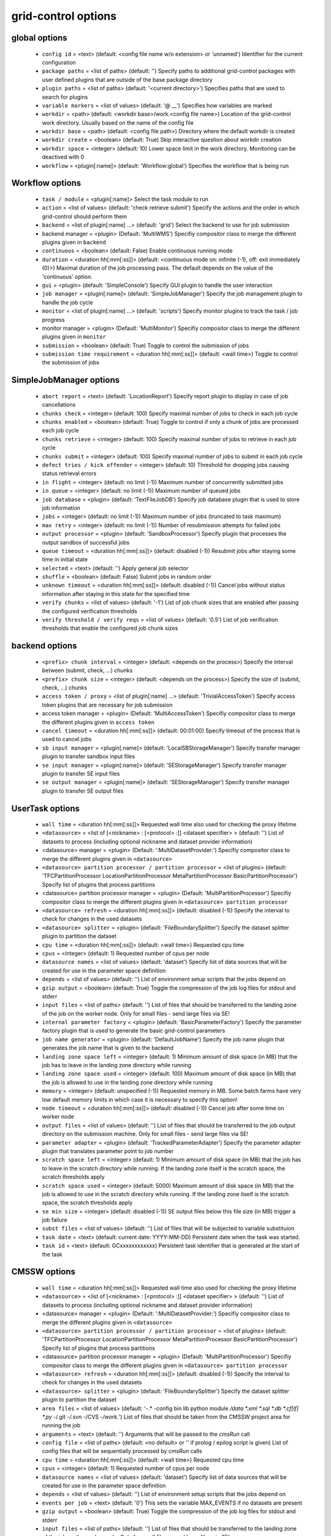 grid-control options
====================

global options
--------------

  * ``config id`` = <text> (default: <config file name w/o extension> or 'unnamed')
    Identifier for the current configuration
  * ``package paths`` = <list of paths> (default: '')
    Specify paths to additional grid-control packages with user defined plugins that are outside of the base package directory
  * ``plugin paths`` = <list of paths> (default: '<current directory>')
    Specifies paths that are used to search for plugins
  * ``variable markers`` = <list of values> (default: '@ __')
    Specifies how variables are marked
  * ``workdir`` = <path> (default: <workdir base>/work.<config file name>)
    Location of the grid-control work directory. Usually based on the name of the config file
  * ``workdir base`` = <path> (default: <config file path>)
    Directory where the default workdir is created
  * ``workdir create`` = <boolean> (default: True)
    Skip interactive question about workdir creation
  * ``workdir space`` = <integer> (default: 10)
    Lower space limit in the work directory. Monitoring can be deactived with 0
  * ``workflow`` = <plugin[:name]> (default: 'Workflow:global')
    Specifies the workflow that is being run

Workflow options
----------------

  * ``task / module`` = <plugin[:name]>
    Select the task module to run
  * ``action`` = <list of values> (default: 'check retrieve submit')
    Specify the actions and the order in which grid-control should perform them
  * ``backend`` = <list of plugin[:name] ...> (default: 'grid')
    Select the backend to use for job submission
  * backend manager = <plugin> (Default: 'MultiWMS')
    Specifiy compositor class to merge the different plugins given in ``backend``
  * ``continuous`` = <boolean> (default: False)
    Enable continuous running mode
  * ``duration`` = <duration hh[:mm[:ss]]> (default: <continuous mode on: infinite (-1), off: exit immediately (0)>)
    Maximal duration of the job processing pass. The default depends on the value of the 'continuous' option.
  * ``gui`` = <plugin> (default: 'SimpleConsole')
    Specify GUI plugin to handle the user interaction
  * ``job manager`` = <plugin[:name]> (default: 'SimpleJobManager')
    Specify the job management plugin to handle the job cycle
  * ``monitor`` = <list of plugin[:name] ...> (default: 'scripts')
    Specify monitor plugins to track the task / job progress
  * monitor manager = <plugin> (Default: 'MultiMonitor')
    Specifiy compositor class to merge the different plugins given in ``monitor``
  * ``submission`` = <boolean> (default: True)
    Toggle to control the submission of jobs
  * ``submission time requirement`` = <duration hh[:mm[:ss]]> (default: <wall time>)
    Toggle to control the submission of jobs

SimpleJobManager options
------------------------

  * ``abort report`` = <text> (default: 'LocationReport')
    Specify report plugin to display in case of job cancellations
  * ``chunks check`` = <integer> (default: 100)
    Specify maximal number of jobs to check in each job cycle
  * ``chunks enabled`` = <boolean> (default: True)
    Toggle to control if only a chunk of jobs are processed each job cycle
  * ``chunks retrieve`` = <integer> (default: 100)
    Specify maximal number of jobs to retrieve in each job cycle
  * ``chunks submit`` = <integer> (default: 100)
    Specify maximal number of jobs to submit in each job cycle
  * ``defect tries / kick offender`` = <integer> (default: 10)
    Threshold for dropping jobs causing status retrieval errors
  * ``in flight`` = <integer> (default: no limit (-1))
    Maximum number of concurrently submitted jobs
  * ``in queue`` = <integer> (default: no limit (-1))
    Maximum number of queued jobs
  * ``job database`` = <plugin> (default: 'TextFileJobDB')
    Specify job database plugin that is used to store job information
  * ``jobs`` = <integer> (default: no limit (-1))
    Maximum number of jobs (truncated to task maximum)
  * ``max retry`` = <integer> (default: no limit (-1))
    Number of resubmission attempts for failed jobs
  * ``output processor`` = <plugin> (default: 'SandboxProcessor')
    Specify plugin that processes the output sandbox of successful jobs
  * ``queue timeout`` = <duration hh[:mm[:ss]]> (default: disabled (-1))
    Resubmit jobs after staying some time in initial state
  * ``selected`` = <text> (default: '')
    Apply general job selector
  * ``shuffle`` = <boolean> (default: False)
    Submit jobs in random order
  * ``unknown timeout`` = <duration hh[:mm[:ss]]> (default: disabled (-1))
    Cancel jobs without status information after staying in this state for the specified time
  * ``verify chunks`` = <list of values> (default: '-1')
    List of job chunk sizes that are enabled after passing the configured verification thresholds
  * ``verify threshold / verify reqs`` = <list of values> (default: '0.5')
    List of job verification thresholds that enable the configured job chunk sizes

backend options
---------------

  * ``<prefix> chunk interval`` = <integer> (default: <depends on the process>)
    Specify the interval between (submit, check, ...) chunks
  * ``<prefix> chunk size`` = <integer> (default: <depends on the process>)
    Specify the size of (submit, check, ...) chunks
  * ``access token / proxy`` = <list of plugin[:name] ...> (default: 'TrivialAccessToken')
    Specify access token plugins that are necessary for job submission
  * access token manager = <plugin> (Default: 'MultiAccessToken')
    Specifiy compositor class to merge the different plugins given in ``access token``
  * ``cancel timeout`` = <duration hh[:mm[:ss]]> (default: 00:01:00)
    Specify timeout of the process that is used to cancel jobs
  * ``sb input manager`` = <plugin[:name]> (default: 'LocalSBStorageManager')
    Specify transfer manager plugin to transfer sandbox input files
  * ``se input manager`` = <plugin[:name]> (default: 'SEStorageManager')
    Specify transfer manager plugin to transfer SE input files
  * ``se output manager`` = <plugin[:name]> (default: 'SEStorageManager')
    Specify transfer manager plugin to transfer SE output files

UserTask options
----------------

  * ``wall time`` = <duration hh[:mm[:ss]]>
    Requested wall time also used for checking the proxy lifetime
  * ``<datasource>`` = <list of [<nickname> : [<protocol> :]] <dataset specifier> > (default: '')
    List of datasets to process (including optional nickname and dataset provider information)
  * <datasource> manager = <plugin> (Default: ':MultiDatasetProvider:')
    Specifiy compositor class to merge the different plugins given in ``<datasource>``
  * ``<datasource> partition processor / partition processor`` = <list of plugins> (default: 'TFCPartitionProcessor LocationPartitionProcessor MetaPartitionProcessor BasicPartitionProcessor')
    Specify list of plugins that process partitions
  * <datasource> partition processor manager = <plugin> (Default: 'MultiPartitionProcessor')
    Specifiy compositor class to merge the different plugins given in ``<datasource> partition processor``
  * ``<datasource> refresh`` = <duration hh[:mm[:ss]]> (default: disabled (-1))
    Specify the interval to check for changes in the used datasets
  * ``<datasource> splitter`` = <plugin> (default: 'FileBoundarySplitter')
    Specify the dataset splitter plugin to partition the dataset
  * ``cpu time`` = <duration hh[:mm[:ss]]> (default: <wall time>)
    Requested cpu time
  * ``cpus`` = <integer> (default: 1)
    Requested number of cpus per node
  * ``datasource names`` = <list of values> (default: 'dataset')
    Specify list of data sources that will be created for use in the parameter space definition
  * ``depends`` = <list of values> (default: '')
    List of environment setup scripts that the jobs depend on
  * ``gzip output`` = <boolean> (default: True)
    Toggle the compression of the job log files for stdout and stderr
  * ``input files`` = <list of paths> (default: '')
    List of files that should be transferred to the landing zone of the job on the worker node. Only for small files - send large files via SE!
  * ``internal parameter factory`` = <plugin> (default: 'BasicParameterFactory')
    Specify the parameter factory plugin that is used to generate the basic grid-control parameters
  * ``job name generator`` = <plugin> (default: 'DefaultJobName')
    Specify the job name plugin that generates the job name that is given to the backend
  * ``landing zone space left`` = <integer> (default: 1)
    Minimum amount of disk space (in MB) that the job has to leave in the landing zone directory while running
  * ``landing zone space used`` = <integer> (default: 100)
    Maximum amount of disk space (in MB) that the job is allowed to use in the landing zone directory while running
  * ``memory`` = <integer> (default: unspecified (-1))
    Requested memory in MB. Some batch farms have very low default memory limits in which case it is necessary to specify this option!
  * ``node timeout`` = <duration hh[:mm[:ss]]> (default: disabled (-1))
    Cancel job after some time on worker node
  * ``output files`` = <list of values> (default: '')
    List of files that should be transferred to the job output directory on the submission machine. Only for small files - send large files via SE!
  * ``parameter adapter`` = <plugin> (default: 'TrackedParameterAdapter')
    Specify the parameter adapter plugin that translates parameter point to job number
  * ``scratch space left`` = <integer> (default: 1)
    Minimum amount of disk space (in MB) that the job has to leave in the scratch directory while running. If the landing zone itself is the scratch space, the scratch thresholds apply
  * ``scratch space used`` = <integer> (default: 5000)
    Maximum amount of disk space (in MB) that the job is allowed to use in the scratch directory while running. If the landing zone itself is the scratch space, the scratch thresholds apply
  * ``se min size`` = <integer> (default: disabled (-1))
    SE output files below this file size (in MB) trigger a job failure
  * ``subst files`` = <list of values> (default: '')
    List of files that will be subjected to variable substituion
  * ``task date`` = <text> (default: current date: YYYY-MM-DD)
    Persistent date when the task was started.
  * ``task id`` = <text> (default: GCxxxxxxxxxxxx)
    Persistent task identifier that is generated at the start of the task

CMSSW options
-------------

  * ``wall time`` = <duration hh[:mm[:ss]]>
    Requested wall time also used for checking the proxy lifetime
  * ``<datasource>`` = <list of [<nickname> : [<protocol> :]] <dataset specifier> > (default: '')
    List of datasets to process (including optional nickname and dataset provider information)
  * <datasource> manager = <plugin> (Default: ':MultiDatasetProvider:')
    Specifiy compositor class to merge the different plugins given in ``<datasource>``
  * ``<datasource> partition processor / partition processor`` = <list of plugins> (default: 'TFCPartitionProcessor LocationPartitionProcessor MetaPartitionProcessor BasicPartitionProcessor')
    Specify list of plugins that process partitions
  * <datasource> partition processor manager = <plugin> (Default: 'MultiPartitionProcessor')
    Specifiy compositor class to merge the different plugins given in ``<datasource> partition processor``
  * ``<datasource> refresh`` = <duration hh[:mm[:ss]]> (default: disabled (-1))
    Specify the interval to check for changes in the used datasets
  * ``<datasource> splitter`` = <plugin> (default: 'FileBoundarySplitter')
    Specify the dataset splitter plugin to partition the dataset
  * ``area files`` = <list of values> (default: '-.* -config bin lib python module */data *.xml *.sql *.db *.cf[if] *.py -*/.git -*/.svn -*/CVS -*/work.*')
    List of files that should be taken from the CMSSW project area for running the job
  * ``arguments`` = <text> (default: '')
    Arguments that will be passed to the *cmsRun* call
  * ``config file`` = <list of paths> (default: <no default> or '' if prolog / epilog script is given)
    List of config files that will be sequentially processed by *cmsRun* calls
  * ``cpu time`` = <duration hh[:mm[:ss]]> (default: <wall time>)
    Requested cpu time
  * ``cpus`` = <integer> (default: 1)
    Requested number of cpus per node
  * ``datasource names`` = <list of values> (default: 'dataset')
    Specify list of data sources that will be created for use in the parameter space definition
  * ``depends`` = <list of values> (default: '')
    List of environment setup scripts that the jobs depend on
  * ``events per job`` = <text> (default: '0')
    This sets the variable MAX_EVENTS if no datasets are present
  * ``gzip output`` = <boolean> (default: True)
    Toggle the compression of the job log files for stdout and stderr
  * ``input files`` = <list of paths> (default: '')
    List of files that should be transferred to the landing zone of the job on the worker node. Only for small files - send large files via SE!
  * ``instrumentation`` = <boolean> (default: True)
    Toggle to control the instrumentation of CMSSW config files for running over data / initializing the RNG for MC production
  * ``instrumentation fragment`` = <path> (default: <grid-control cms package>/share/fragmentForCMSSW.py)
    Path to the instrumentation fragment that is appended to the CMSSW config file if instrumentation is enabled
  * ``internal parameter factory`` = <plugin> (default: 'BasicParameterFactory')
    Specify the parameter factory plugin that is used to generate the basic grid-control parameters
  * ``job name generator`` = <plugin> (default: 'DefaultJobName')
    Specify the job name plugin that generates the job name that is given to the backend
  * ``landing zone space left`` = <integer> (default: 1)
    Minimum amount of disk space (in MB) that the job has to leave in the landing zone directory while running
  * ``landing zone space used`` = <integer> (default: 100)
    Maximum amount of disk space (in MB) that the job is allowed to use in the landing zone directory while running
  * ``memory`` = <integer> (default: unspecified (-1))
    Requested memory in MB. Some batch farms have very low default memory limits in which case it is necessary to specify this option!
  * ``node timeout`` = <duration hh[:mm[:ss]]> (default: disabled (-1))
    Cancel job after some time on worker node
  * ``output files`` = <list of values> (default: '')
    List of files that should be transferred to the job output directory on the submission machine. Only for small files - send large files via SE!
  * ``parameter adapter`` = <plugin> (default: 'TrackedParameterAdapter')
    Specify the parameter adapter plugin that translates parameter point to job number
  * ``project area`` = <path> (default: <depends on ``scram arch`` and ``scram project``>)
    Specify location of the CMSSW project area that should be send with the job. Instead of the CMSSW project area, it is possible to specify ``scram arch`` and ``scram project`` to use a fresh CMSSW project.
  * ``scram arch`` = <text> (default: <depends on ``project area``>)
    Specify scram architecture that should be used by the job (eg. 'slc7_amd64_gcc777'). When using an existing CMSSW project area with ``project area``, this option uses the default value taken from the project area.
  * ``scram arch requirements`` = <boolean> (default: True)
    Toggle the inclusion of the scram architecture in the job requirements
  * ``scram project`` = <list of values> (default: '')
    Specify scram project that should be used by the job (eg. 'CMSSW CMSSW_9_9_9')
  * ``scram project requirements`` = <boolean> (default: False)
    Toggle the inclusion of the scram project name in the job requirements
  * ``scram project version requirements`` = <boolean> (default: False)
    Toggle the inclusion of the scram project version in the job requirements
  * ``scram version`` = <text> (default: 'scramv1')
    Specify scram version that should be used by the job.
  * ``scratch space left`` = <integer> (default: 1)
    Minimum amount of disk space (in MB) that the job has to leave in the scratch directory while running. If the landing zone itself is the scratch space, the scratch thresholds apply
  * ``scratch space used`` = <integer> (default: 5000)
    Maximum amount of disk space (in MB) that the job is allowed to use in the scratch directory while running. If the landing zone itself is the scratch space, the scratch thresholds apply
  * ``se min size`` = <integer> (default: disabled (-1))
    SE output files below this file size (in MB) trigger a job failure
  * ``se project area / se runtime`` = <boolean> (default: True)
    Toggle to specify how the CMSSW project area should be transferred to the worker node
  * ``subst files`` = <list of values> (default: '')
    List of files that will be subjected to variable substituion
  * ``task date`` = <text> (default: current date: YYYY-MM-DD)
    Persistent date when the task was started.
  * ``task id`` = <text> (default: GCxxxxxxxxxxxx)
    Persistent task identifier that is generated at the start of the task
  * ``vo software dir / cmssw dir`` = <text> (default: '')
    This option allows to override of the VO_CMS_SW_DIR environment variable

CMSSW_Advanced options
----------------------

  * ``wall time`` = <duration hh[:mm[:ss]]>
    Requested wall time also used for checking the proxy lifetime
  * ``<datasource>`` = <list of [<nickname> : [<protocol> :]] <dataset specifier> > (default: '')
    List of datasets to process (including optional nickname and dataset provider information)
  * <datasource> manager = <plugin> (Default: ':MultiDatasetProvider:')
    Specifiy compositor class to merge the different plugins given in ``<datasource>``
  * ``<datasource> partition processor / partition processor`` = <list of plugins> (default: 'TFCPartitionProcessor LocationPartitionProcessor MetaPartitionProcessor BasicPartitionProcessor')
    Specify list of plugins that process partitions
  * <datasource> partition processor manager = <plugin> (Default: 'MultiPartitionProcessor')
    Specifiy compositor class to merge the different plugins given in ``<datasource> partition processor``
  * ``<datasource> refresh`` = <duration hh[:mm[:ss]]> (default: disabled (-1))
    Specify the interval to check for changes in the used datasets
  * ``<datasource> splitter`` = <plugin> (default: 'FileBoundarySplitter')
    Specify the dataset splitter plugin to partition the dataset
  * ``area files`` = <list of values> (default: '-.* -config bin lib python module */data *.xml *.sql *.db *.cf[if] *.py -*/.git -*/.svn -*/CVS -*/work.*')
    List of files that should be taken from the CMSSW project area for running the job
  * ``arguments`` = <text> (default: '')
    Arguments that will be passed to the *cmsRun* call
  * ``config file`` = <list of paths> (default: <no default> or '' if prolog / epilog script is given)
    List of config files that will be sequentially processed by *cmsRun* calls
  * ``cpu time`` = <duration hh[:mm[:ss]]> (default: <wall time>)
    Requested cpu time
  * ``cpus`` = <integer> (default: 1)
    Requested number of cpus per node
  * ``datasource names`` = <list of values> (default: 'dataset')
    Specify list of data sources that will be created for use in the parameter space definition
  * ``depends`` = <list of values> (default: '')
    List of environment setup scripts that the jobs depend on
  * ``events per job`` = <text> (default: '0')
    This sets the variable MAX_EVENTS if no datasets are present
  * ``gzip output`` = <boolean> (default: True)
    Toggle the compression of the job log files for stdout and stderr
  * ``input files`` = <list of paths> (default: '')
    List of files that should be transferred to the landing zone of the job on the worker node. Only for small files - send large files via SE!
  * ``instrumentation`` = <boolean> (default: True)
    Toggle to control the instrumentation of CMSSW config files for running over data / initializing the RNG for MC production
  * ``instrumentation fragment`` = <path> (default: <grid-control cms package>/share/fragmentForCMSSW.py)
    Path to the instrumentation fragment that is appended to the CMSSW config file if instrumentation is enabled
  * ``internal parameter factory`` = <plugin> (default: 'BasicParameterFactory')
    Specify the parameter factory plugin that is used to generate the basic grid-control parameters
  * ``job name generator`` = <plugin> (default: 'DefaultJobName')
    Specify the job name plugin that generates the job name that is given to the backend
  * ``landing zone space left`` = <integer> (default: 1)
    Minimum amount of disk space (in MB) that the job has to leave in the landing zone directory while running
  * ``landing zone space used`` = <integer> (default: 100)
    Maximum amount of disk space (in MB) that the job is allowed to use in the landing zone directory while running
  * ``memory`` = <integer> (default: unspecified (-1))
    Requested memory in MB. Some batch farms have very low default memory limits in which case it is necessary to specify this option!
  * ``nickname config`` = <lookup specifier> (default: {})
    Allows to specify a dictionary with list of config files that will be sequentially processed by *cmsRun* calls. The dictionary key is the job dependent dataset nickname
  * ``nickname config matcher`` = <plugin> (Default: 'regex')
    Specifiy matcher plugin that is used to match the lookup expressions
  * ``nickname constants`` = <list of values> (default: '')
    Allows to specify a list of nickname dependent variables. The value of the variables is specified separately in the form of a dictionary. (This option is deprecated, since *all* variables support this functionality now!)
  * ``nickname lumi filter`` = <dictionary> (default: {})
    Allows to specify a dictionary with nickname dependent lumi filter expressions. (This option is deprecated, since the normal option ``lumi filter`` already supports this!)
  * ``node timeout`` = <duration hh[:mm[:ss]]> (default: disabled (-1))
    Cancel job after some time on worker node
  * ``output files`` = <list of values> (default: '')
    List of files that should be transferred to the job output directory on the submission machine. Only for small files - send large files via SE!
  * ``parameter adapter`` = <plugin> (default: 'TrackedParameterAdapter')
    Specify the parameter adapter plugin that translates parameter point to job number
  * ``project area`` = <path> (default: <depends on ``scram arch`` and ``scram project``>)
    Specify location of the CMSSW project area that should be send with the job. Instead of the CMSSW project area, it is possible to specify ``scram arch`` and ``scram project`` to use a fresh CMSSW project.
  * ``scram arch`` = <text> (default: <depends on ``project area``>)
    Specify scram architecture that should be used by the job (eg. 'slc7_amd64_gcc777'). When using an existing CMSSW project area with ``project area``, this option uses the default value taken from the project area.
  * ``scram arch requirements`` = <boolean> (default: True)
    Toggle the inclusion of the scram architecture in the job requirements
  * ``scram project`` = <list of values> (default: '')
    Specify scram project that should be used by the job (eg. 'CMSSW CMSSW_9_9_9')
  * ``scram project requirements`` = <boolean> (default: False)
    Toggle the inclusion of the scram project name in the job requirements
  * ``scram project version requirements`` = <boolean> (default: False)
    Toggle the inclusion of the scram project version in the job requirements
  * ``scram version`` = <text> (default: 'scramv1')
    Specify scram version that should be used by the job.
  * ``scratch space left`` = <integer> (default: 1)
    Minimum amount of disk space (in MB) that the job has to leave in the scratch directory while running. If the landing zone itself is the scratch space, the scratch thresholds apply
  * ``scratch space used`` = <integer> (default: 5000)
    Maximum amount of disk space (in MB) that the job is allowed to use in the scratch directory while running. If the landing zone itself is the scratch space, the scratch thresholds apply
  * ``se min size`` = <integer> (default: disabled (-1))
    SE output files below this file size (in MB) trigger a job failure
  * ``se project area / se runtime`` = <boolean> (default: True)
    Toggle to specify how the CMSSW project area should be transferred to the worker node
  * ``subst files`` = <list of values> (default: '')
    List of files that will be subjected to variable substituion
  * ``task date`` = <text> (default: current date: YYYY-MM-DD)
    Persistent date when the task was started.
  * ``task id`` = <text> (default: GCxxxxxxxxxxxx)
    Persistent task identifier that is generated at the start of the task
  * ``vo software dir / cmssw dir`` = <text> (default: '')
    This option allows to override of the VO_CMS_SW_DIR environment variable

dataset options
---------------

  * ``<datasource> default query interval`` = <duration hh[:mm[:ss]]> (default: 00:01:00)
    Specify the default limit for the dataset query interval
  * ``<datasource> nickname source / nickname source`` = <plugin> (default: 'SimpleNickNameProducer')
    Specify nickname plugin that determines the nickname for datasets
  * ``<datasource> processor`` = <list of plugins> (default: 'NickNameConsistencyProcessor EntriesConsistencyDataProcessor URLDataProcessor URLCountDataProcessor ' 'EntriesCountDataProcessor EmptyDataProcessor UniqueDataProcessor LocationDataProcessor')
    Specify list of plugins that process datasets before the partitioning
  * <datasource> processor manager = <plugin> (Default: 'MultiDataProcessor')
    Specifiy compositor class to merge the different plugins given in ``<datasource> processor``
  * ``<datasource> provider`` = <text> (default: 'ListProvider')
    Specify the name of the default dataset provider
  * ``resync jobs`` = <enum: append|preserve|fillgap|reorder> (default: append)
    Specify how resynced jobs should be handled
  * ``resync metadata`` = <list of values> (default: '')
    List of metadata keys that have configuration options to specify how metadata changes are handled by a dataset resync
  * ``resync mode <metadata key>`` = <enum: disable|complete|changed|ignore> (default: complete)
    Specify how changes in the given metadata key affect partitions during resync
  * ``resync mode added`` = <enum: disable|complete|changed|ignore> (default: complete)
    Sets the resync mode for new files
  * ``resync mode expand`` = <enum: disable|complete|changed|ignore> (default: changed)
    Sets the resync mode for expanded files
  * ``resync mode removed`` = <enum: disable|complete|changed|ignore> (default: complete)
    Sets the resync mode for removed files
  * ``resync mode shrink`` = <enum: disable|complete|changed|ignore> (default: changed)
    Sets the resync mode for shrunken files

TaskExecutableWrapper options
-----------------------------

  * ``[<prefix>] arguments`` = <text> (default: '')
    Specify arguments for the executable
  * ``[<prefix>] executable`` = <text> (default: <no default> or '')
    Path to the executable
  * ``[<prefix>] send executable`` = <boolean> (default: True)
    Toggle to control if the specified executable should be send together with the job

action options
--------------

  * ``delete`` = <job selector> (default: '')
    The unfinished jobs selected by this expression are cancelled.
  * ``reset`` = <job selector> (default: '')
    The jobs selected by this expression are reset to the INIT state

interactive options
-------------------

  * ``<option name>`` = <boolean>
    Toggle to switch interactive questions on and off
  * ``<datasource> partition resync / partition resync`` = <boolean> (default: False)
    Toggle interactivity of dataset resyncs
  * ``delete jobs`` = <boolean> (default: True)
    Toggle interactivity of job deletion requests
  * ``reset jobs`` = <boolean> (default: True)
    Toggle interactivity of job reset requests

logging options
---------------

  * ``<logger name> file`` = <text>
    Log file used by file logger
  * ``<logger name> <handler> code context / <logger name> code context`` = <integer> (default: 2)
    Number of code context lines in shown exception logs
  * ``<logger name> <handler> detail lower limit / <logger name> detail lower limit`` = <enum: LEVEL 0..50|NOTSET|DEBUG3...DEBUG|INFO3..INFO|DEFAULT|WARNING|ERROR|CRITICAL> (default: DEBUG)
    Logging messages below this log level will use the long form output
  * ``<logger name> <handler> detail upper limit / <logger name> detail upper limit`` = <enum: LEVEL 0..50|NOTSET|DEBUG3...DEBUG|INFO3..INFO|DEFAULT|WARNING|ERROR|CRITICAL> (default: ERROR)
    Logging messages above this log level will use the long form output
  * ``<logger name> <handler> file stack / <logger name> file stack`` = <integer> (default: 1)
    Level of detail for file stack information shown in exception logs
  * ``<logger name> <handler> tree / <logger name> tree`` = <integer> (default: 2)
    Level of detail for exception tree information shown in exception logs
  * ``<logger name> <handler> variables / <logger name> variables`` = <integer> (default: 200)
    Level of detail for variable information shown in exception logs
  * ``<logger name> debug file`` = <list of paths> (default: '"<gc dir>/debug.log" "/tmp/gc.debug.<uid>.<pid>" "~/gc.debug"')
    Logfile used by debug file logger. In case multiple paths are specified, the first usable path will be used.
  * ``<logger name> handler`` = <list of values> (default: '')
    List of log handlers
  * ``<logger name> level`` = <enum: LEVEL 0..50|NOTSET|DEBUG3...DEBUG|INFO3..INFO|DEFAULT|WARNING|ERROR|CRITICAL> (default: <depends on the logger>)
    Logging level of log handlers
  * ``<logger name> propagate`` = <boolean> (default: <depends on the logger>)
    Toggle log propagation
  * ``debug mode`` = <boolean> (default: False)
    Toggle debug mode (detailed exception output on stdout)
  * ``display logger`` = <boolean> (default: False)
    Toggle display of logging structure

parameters options
------------------

  * ``parameters`` = <text> (default: '')
    Specify the parameter expression that defines the parameter space. The syntax depends on the used parameter factory.

GUI options
-----------

  * ``report`` = <list of plugins> (default: 'BasicReport')
    Type of report to display during operations
  * report manager = <plugin> (Default: 'MultiReport')
    Specifiy compositor class to merge the different plugins given in ``report``
  * ``report options`` = <text> (default: '')
    Specify options for the report plugin

Matcher options
---------------

  * ``<prefix> case sensitive`` = <boolean>
    Toggle case sensitivity for the matcher

CheckJobsWithProcess options
----------------------------

  * ``check promiscuous`` = <boolean> (default: False)
    Toggle the indiscriminate logging of the job status tool output
  * ``check timeout`` = <duration hh[:mm[:ss]]> (default: 00:01:00)
    Specify timeout of the process that is used to check the job status

EmptyDataProcessor options
--------------------------

  * ``<datasource> remove empty blocks`` = <boolean> (default: True)
    Toggle removal of empty blocks (without files) from the dataset
  * ``<datasource> remove empty files`` = <boolean> (default: True)
    Toggle removal of empty files (without entries) from the dataset

EntriesCountDataProcessor options
---------------------------------

  * ``<datasource> limit entries / <datasource> limit events`` = <integer> (default: -1)
    Specify the number of events after which addition files in the dataset are discarded

LocationDataProcessor options
-----------------------------

  * ``<datasource> location filter`` = <filter option> (default: '')
    Specify dataset location filter. Dataset without locations have the filter whitelist applied
  * ``<datasource> location filter matcher`` = <plugin> (Default: 'blackwhite')
    Specifiy matcher plugin that is used to match filter expressions
  * ``<datasource> location filter plugin`` = <plugin> (Default: 'strict')
    Specifiy matcher plugin that is used to match filter expressions
  * ``<datasource> location filter order`` = <enum: source|matcher> (Default: source)
    Specifiy the order of the filtered list

LumiDataProcessor options
-------------------------

  * ``<datasource> lumi filter / lumi filter`` = <lookup specifier>
    Specify lumi filter for the dataset (as nickname dependent dictionary)
  * ``<datasource> lumi filter matcher`` = <plugin> (Default: start)
    Specifiy matcher plugin that is used to match the lookup expressions
  * ``<datasource> lumi filter strictness / lumi filter strictness`` = <enum: strict|weak> (default: strict)
    Specify if the lumi filter requires the run and lumi information (strict) or just the run information (weak)
  * ``<datasource> lumi keep / lumi keep`` = <enum: RunLumi|Run|none> (default: <Run/none depending on active/inactive lumi filter>)
    Specify which lumi metadata to retain

MultiDataProcessor options
--------------------------

  * ``<datasource> processor prune`` = <boolean> (default: True)
    Toggle the removal of unused dataset processors from the dataset processing pipeline

PartitionEstimator options
--------------------------

  * ``<datasource> target partitions / target partitions`` = <integer> (default: -1)
    Specify the number of partitions the splitter should aim for
  * ``<datasource> target partitions per nickname / target partitions per nickname`` = <integer> (default: -1)
    Specify the number of partitions per nickname the splitter should aim for

SortingDataProcessor options
----------------------------

  * ``<datasource> block sort`` = <boolean> (default: False)
    Toggle sorting of dataset blocks
  * ``<datasource> files sort`` = <boolean> (default: False)
    Toggle sorting of dataset files
  * ``<datasource> location sort`` = <boolean> (default: False)
    Toggle sorting of dataset locations
  * ``<datasource> sort`` = <boolean> (default: False)
    Toggle sorting of datasets

URLCountDataProcessor options
-----------------------------

  * ``<datasource> limit urls / <datasource> limit files`` = <integer> (default: -1)
    Specify the number of files after which addition files in the dataset are discarded

URLDataProcessor options
------------------------

  * ``<datasource> ignore urls / <datasource> ignore files`` = <filter option> (default: '')
    Specify list of url / data sources to remove from the dataset
  * ``<datasource> ignore urls matcher`` = <plugin> (Default: 'blackwhite')
    Specifiy matcher plugin that is used to match filter expressions
  * ``<datasource> ignore urls plugin`` = <plugin> (Default: 'weak')
    Specifiy matcher plugin that is used to match filter expressions
  * ``<datasource> ignore urls order`` = <enum: source|matcher> (Default: source)
    Specifiy the order of the filtered list

EntriesConsistencyDataProcessor options
---------------------------------------

  * ``<datasource> check entry consistency`` = <enum: warn|abort|ignore> (default: abort)
    Toggle check for consistency between the number of events given in the block and and the files

NickNameConsistencyProcessor options
------------------------------------

  * ``<datasource> check nickname collision`` = <enum: warn|abort|ignore> (default: abort)
    Toggle nickname collision checks between datasets
  * ``<datasource> check nickname consistency`` = <enum: warn|abort|ignore> (default: abort)
    Toggle check for consistency of nicknames between blocks in the same dataset

UniqueDataProcessor options
---------------------------

  * ``<datasource> check unique block`` = <enum: warn|abort|skip|ignore|record> (default: abort)
    Specify how to react to duplicated dataset and blockname combinations
  * ``<datasource> check unique url`` = <enum: warn|abort|skip|ignore|record> (default: abort)
    Specify how to react to duplicated urls in the dataset

InlineNickNameProducer options
------------------------------

  * ``<datasource> nickname expr / nickname expr`` = <text> (default: 'current_nickname')
    Specify a python expression (using the variables dataset, block and oldnick) to generate the dataset nickname for the block

SimpleNickNameProducer options
------------------------------

  * ``<datasource> nickname full name / nickname full name`` = <boolean> (default: True)
    Toggle if the nickname should be constructed from the complete dataset name or from the first part

CMSBaseProvider options
-----------------------

  * ``<datasource> lumi filter / lumi filter`` = <lookup specifier>
    Specify lumi filter for the dataset (as nickname dependent dictionary)
  * ``<datasource> lumi filter matcher`` = <plugin> (Default: start)
    Specifiy matcher plugin that is used to match the lookup expressions
  * ``<datasource> lumi metadata / lumi metadata`` = <boolean>
    Toggle the retrieval of lumi metadata
  * ``dbs instance`` = <text> (default: 'prod/global')
    Specify the default dbs instance (by url or instance identifier) to use for dataset queries
  * ``location format`` = <enum: hostname|siteDB|both> (default: hostname)
    Specify the format of the DBS location information
  * ``only complete sites`` = <boolean> (default: True)
    Toggle the inclusion of incomplete sites in the dataset location information
  * ``only valid`` = <boolean> (default: True)
    Toggle the inclusion of files marked as invalid dataset
  * ``phedex sites`` = <filter option> (default: '-* T1_*_Disk T2_* T3_*')
    Toggle the inclusion of files marked as invalid dataset
  * ``phedex sites matcher`` = <plugin> (Default: 'blackwhite')
    Specifiy matcher plugin that is used to match filter expressions
  * ``phedex sites plugin`` = <plugin> (Default: 'strict')
    Specifiy matcher plugin that is used to match filter expressions
  * ``phedex sites order`` = <enum: source|matcher> (Default: source)
    Specifiy the order of the filtered list

ConfigDataProvider options
--------------------------

  * ``<dataset URL>`` = <int> [<metadata in JSON format>]
    The option name corresponds to the URL of the dataset file. The value consists of the number of entry and some optional file metadata
  * ``events`` = <integer> (default: automatic (-1))
    Specify total number of events in the dataset
  * ``metadata`` = <text> (default: '[]')
    List of metadata keys in the dataset
  * ``metadata common`` = <text> (default: '[]')
    Specify metadata values in JSON format that are common to all files in the dataset
  * ``nickname`` = <text> (default: <determined by dataset expression>)
    Specify the dataset nickname
  * ``prefix`` = <text> (default: '')
    Specify the common prefix of URLs in the dataset
  * ``se list`` = <text> (default: '')
    Specify list of locations where the dataset is available

DASProvider options
-------------------

  * ``<datasource> lumi filter / lumi filter`` = <lookup specifier>
    Specify lumi filter for the dataset (as nickname dependent dictionary)
  * ``<datasource> lumi filter matcher`` = <plugin> (Default: start)
    Specifiy matcher plugin that is used to match the lookup expressions
  * ``<datasource> lumi metadata / lumi metadata`` = <boolean>
    Toggle the retrieval of lumi metadata
  * ``das instance`` = <text> (default: 'https://cmsweb.cern.ch/das/cache')
    Specify url to the DAS instance that is used to query the datasets
  * ``dbs instance`` = <text> (default: 'prod/global')
    Specify the default dbs instance (by url or instance identifier) to use for dataset queries
  * ``location format`` = <enum: hostname|siteDB|both> (default: hostname)
    Specify the format of the DBS location information
  * ``only complete sites`` = <boolean> (default: True)
    Toggle the inclusion of incomplete sites in the dataset location information
  * ``only valid`` = <boolean> (default: True)
    Toggle the inclusion of files marked as invalid dataset
  * ``phedex sites`` = <filter option> (default: '-* T1_*_Disk T2_* T3_*')
    Toggle the inclusion of files marked as invalid dataset
  * ``phedex sites matcher`` = <plugin> (Default: 'blackwhite')
    Specifiy matcher plugin that is used to match filter expressions
  * ``phedex sites plugin`` = <plugin> (Default: 'strict')
    Specifiy matcher plugin that is used to match filter expressions
  * ``phedex sites order`` = <enum: source|matcher> (Default: source)
    Specifiy the order of the filtered list

ScanProvider options
--------------------

  * ``<prefix> guard override`` = <list of values> (default: '')
    Override the list of guard keys that are preventing files from being in the same datasets or block
  * ``<prefix> hash keys`` = <list of values> (default: '')
    Specify list of keys that are used to determine the datasets or block assigment of files
  * ``<prefix> key select`` = <list of values> (default: '')
    Specify list of dataset or block hashes that are selected for this data source
  * ``<prefix> name pattern`` = <text> (default: '')
    Specify the name pattern for the dataset or block (using variables that are common to all files in the dataset or block)
  * ``scanner`` = <list of values> (default: <depends on other configuration options>)
    Specify list of info scanner plugins to retrieve dataset informations

DBSInfoProvider options
-----------------------

  * ``discovery`` = <boolean> (default: False)
    Toggle discovery only mode (without DBS consistency checks)
  * ``scanner`` = <list of values> (default: <depends on other configuration options>)
    Specify list of info scanner plugins to retrieve dataset informations

EventBoundarySplitter options
-----------------------------

  * ``events per job`` = <integer>
    Set granularity of dataset splitter

FLSplitStacker options
----------------------

  * ``splitter stack`` = <list of plugins> (default: 'BlockBoundarySplitter')
    Specify sequence of dataset splitters. All dataset splitters except for the last one have to be of type 'FileLevelSplitter', splitting only along file boundaries.

FileBoundarySplitter options
----------------------------

  * ``files per job`` = <integer>
    Set granularity of dataset splitter

HybridSplitter options
----------------------

  * ``events per job`` = <integer>
    Set guideline for the granularity of the dataset splitter

RunSplitter options
-------------------

  * ``run range`` = <integer> (default: 1)
    Specify number of sequential runs that are processed per job

UserMetadataSplitter options
----------------------------

  * ``split metadata`` = <list of values> (default: '')
    Specify the name of the metadata variable that is used to partition the dataset into equivalence classes.

AddFilePrefix options
---------------------

  * ``filename prefix`` = <text> (default: '')
    Specify prefix that is prepended to the dataset file names

DetermineEvents options
-----------------------

  * ``events command`` = <text> (default: '')
    Specify command that, given the file name as argument, returns with the number of events in the file
  * ``events default`` = <integer> (default: -1)
    Specify the default number of events in a dataset file
  * ``events key`` = <text> (default: '')
    Specify a variable from the available metadata that contains the number of events in a dataset file
  * ``events per key value`` = <float> (default: 1.0)
    Specify the conversion factor between the number of events in a dataset file and the metadata key

FilesFromDataProvider options
-----------------------------

  * ``source dataset path`` = <text>
    Specify path to dataset file that provides the input to the info scanner pipeline

FilesFromLS options
-------------------

  * ``source directory`` = <text> (default: '.')
    Specify source directory that is queried for dataset files
  * ``source recurse`` = <boolean> (default: False)
    Toggle recursion into directories. This is only possible for local source directories!

LFNFromPath options
-------------------

  * ``lfn marker`` = <text> (default: '/store/')
    Specifiy the string that marks the beginning of the LFN

MatchDelimeter options
----------------------

  * ``delimeter block key`` = <delimeter>:<start>:<end> (default: '')
    Specify the the delimeter and range to derive a block key
  * ``delimeter block modifier`` = <text> (default: '')
    Specify a python expression to modify the delimeter block key - using the variable 'value'
  * ``delimeter dataset key`` = <delimeter>:<start>:<end> (default: '')
    Specify the the delimeter and range to derive a dataset key
  * ``delimeter dataset modifier`` = <text> (default: '')
    Specify a python expression to modify the delimeter dataset key - using the variable 'value'
  * ``delimeter match`` = <delimeter>:<count> (default: '')
    Specify the the delimeter and number of delimeters that have to be in the dataset file

MatchOnFilename options
-----------------------

  * ``filename filter`` = <filter option> (default: '*.root')
    Specify filename filter to select files for the dataset
  * ``filename filter matcher`` = <plugin> (Default: 'shell')
    Specifiy matcher plugin that is used to match filter expressions

MetadataFromCMSSW options
-------------------------

  * ``include config infos`` = <boolean> (default: False)
    Toggle the inclusion of config information in the dataset metadata

MetadataFromTask options
------------------------

  * ``ignore task vars`` = <list of values> (default: <list of common task vars>)
    Specifiy the list of task variables that is not included in the dataset metadata

ObjectsFromCMSSW options
------------------------

  * ``include parent infos`` = <boolean> (default: False)
    Toggle the inclusion of parentage information in the dataset metadata
  * ``merge config infos`` = <boolean> (default: True)
    Toggle the merging of config file information according to config file hashes instead of config file names

OutputDirsFromConfig options
----------------------------

  * ``source config`` = <path>
    Specify source config file that contains the workflow whose output is queried for dataset files
  * ``job database`` = <plugin> (default: 'TextFileJobDB')
    Specify job database plugin that is used to store job information
  * ``source job selector`` = <text> (default: '')
    Specify job selector to apply to jobs in the task
  * ``workflow`` = <plugin[:name]> (default: 'Workflow:global')
    Specifies the workflow that is read from the config file

OutputDirsFromWork options
--------------------------

  * ``source directory`` = <path>
    Specify source directory that is queried for output directories of the task
  * ``source job selector`` = <text> (default: '')
    Specify job selector to apply to jobs in the task

ParentLookup options
--------------------

  * ``merge parents`` = <boolean> (default: False)
    Toggle the merging of dataset blocks with different parent paths
  * ``parent keys`` = <list of values> (default: '')
    Specify the dataset metadata keys that contain parentage information
  * ``parent match level`` = <integer> (default: 1)
    Specify the number of path components that is used to match parent files from the parent dataset and the used parent LFN. (0 == full match)
  * ``parent source`` = <text> (default: '')
    Specify the dataset specifier from which the parent information is taken

ConfigurableJobName options
---------------------------

  * ``job name`` = <text> (default: '@GC_TASK_ID@.@GC_JOB_ID@')
    Specify the job name template for the job name given to the backend

BlackWhiteMatcher options
-------------------------

  * ``<prefix> case sensitive`` = <boolean>
    Toggle case sensitivity for the matcher
  * ``<prefix> mode`` = <plugin> (default: 'start')
    Specify the matcher plugin that is used to match the subexpressions of the filter

GridAccessToken options
-----------------------

  * ``ignore needed time / ignore walltime`` = <boolean> (default: False)
    Toggle if the needed time influences the decision if the proxy allows job submission
  * ``ignore warnings`` = <boolean> (default: False)
    Toggle check for non-zero exit code from voms-proxy-info
  * ``min lifetime`` = <duration hh[:mm[:ss]]> (default: 00:05:00)
    Specify the minimal lifetime of the proxy that is required to enable job submission
  * ``proxy path`` = <text> (default: '')
    Specify the path to the proxy file that is used to check
  * ``query time / min query time`` = <duration hh[:mm[:ss]]> (default: 00:30:00)
    Specify the interval in which queries are performed
  * ``urgent query time / max query time`` = <duration hh[:mm[:ss]]> (default: 00:05:00)
    Specify the interval in which queries are performed when the time is running out

AFSAccessToken options
----------------------

  * ``access refresh`` = <duration hh[:mm[:ss]]> (default: 01:00:00)
    Specify the lifetime threshold at which the access token is renewed
  * ``ignore needed time / ignore walltime`` = <boolean> (default: False)
    Toggle if the needed time influences the decision if the proxy allows job submission
  * ``min lifetime`` = <duration hh[:mm[:ss]]> (default: 00:05:00)
    Specify the minimal lifetime of the proxy that is required to enable job submission
  * ``query time / min query time`` = <duration hh[:mm[:ss]]> (default: 00:30:00)
    Specify the interval in which queries are performed
  * ``tickets`` = <list of values> (default: <all tickets: ''>)
    Specify the subset of kerberos tickets to check the access token lifetime
  * ``urgent query time / max query time`` = <duration hh[:mm[:ss]]> (default: 00:05:00)
    Specify the interval in which queries are performed when the time is running out

CoverageBroker options
----------------------

  * ``<broker name>`` = <filter option> (default: '')
    Specify the subset of entries that is stored sequentially in the job requirements
  * ``<broker name> matcher`` = <plugin> (Default: 'blackwhite')
    Specifiy matcher plugin that is used to match filter expressions
  * ``<broker name> plugin`` = <plugin> (Default: 'try_strict')
    Specifiy matcher plugin that is used to match filter expressions
  * ``<broker name> order`` = <enum: source|matcher> (Default: matcher)
    Specifiy the order of the filtered list
  * ``<broker name> entries`` = <integer> (default: no limit (0))
    Specify the number of broker results to store in the job requirements
  * ``<broker name> randomize`` = <boolean> (default: False)
    Toggle the randomization of broker results

FilterBroker options
--------------------

  * ``<broker name>`` = <filter option> (default: '')
    Specify the filter expression to select entries given to the broker
  * ``<broker name> matcher`` = <plugin> (Default: 'blackwhite')
    Specifiy matcher plugin that is used to match filter expressions
  * ``<broker name> plugin`` = <plugin> (Default: 'try_strict')
    Specifiy matcher plugin that is used to match filter expressions
  * ``<broker name> order`` = <enum: source|matcher> (Default: matcher)
    Specifiy the order of the filtered list
  * ``<broker name> entries`` = <integer> (default: no limit (0))
    Specify the number of broker results to store in the job requirements
  * ``<broker name> randomize`` = <boolean> (default: False)
    Toggle the randomization of broker results

StorageBroker options
---------------------

  * ``<broker name> entries`` = <integer> (default: no limit (0))
    Specify the number of broker results to store in the job requirements
  * ``<broker name> randomize`` = <boolean> (default: False)
    Toggle the randomization of broker results
  * ``<broker name> storage access`` = <lookup specifier> (default: {})
    Specify the lookup dictionary that maps storage requirements into other kinds of requirements
  * ``<broker name> storage access matcher`` = <plugin> (Default: start)
    Specifiy matcher plugin that is used to match the lookup expressions

UserBroker options
------------------

  * ``<broker name>`` = <list of values> (default: '')
    Specify the list of user settings for the broker
  * ``<broker name> entries`` = <integer> (default: no limit (0))
    Specify the number of broker results to store in the job requirements
  * ``<broker name> randomize`` = <boolean> (default: False)
    Toggle the randomization of broker results

DashBoard options
-----------------

  * ``application`` = <text> (default: 'shellscript')
    Specify the name of the application that is reported to dashboard
  * ``dashboard timeout`` = <duration hh[:mm[:ss]]> (default: 00:00:05)
    Specify the timeout for dashboard interactions
  * ``task`` = <text> (default: <'analysis' but can be overridden by task>)
    Specify the task type reported to dashboard
  * ``task name`` = <text> (default: '@GC_TASK_ID@_@DATASETNICK@')
    Specify the task name reported to dashboard

JabberAlarm options
-------------------

  * ``source jid`` = <text>
    source account of the jabber messages
  * ``source password file`` = <path>
    path to password file of the source account
  * ``target jid`` = <text>
    target account of the jabber messages

ScriptMonitoring options
------------------------

  * ``on finish`` = <command or path> (default: '')
    Specify script that is executed when grid-control is exited
  * ``on finish type`` = <enum: executable|command> (Default: executable)
    Specifiy the type of command
  * ``on output`` = <command or path> (default: '')
    Specify script that is executed when the job output is retrieved
  * ``on output type`` = <enum: executable|command> (Default: executable)
    Specifiy the type of command
  * ``on status`` = <command or path> (default: '')
    Specify script that is executed when the job status changes
  * ``on status type`` = <enum: executable|command> (Default: executable)
    Specifiy the type of command
  * ``on submit`` = <command or path> (default: '')
    Specify script that is executed when a job is submitted
  * ``on submit type`` = <enum: executable|command> (Default: executable)
    Specifiy the type of command
  * ``script timeout`` = <duration hh[:mm[:ss]]> (default: 00:00:05)
    Specify the maximal script runtime after which the script is aborted
  * ``silent`` = <boolean> (default: True)
    Do not show output of event scripts

LocalSBStorageManager options
-----------------------------

  * ``<storage type> path`` = <path> (default: <workdir>/sandbox)
    Specify the default transport URL that is used to transfer files over this type of storage channel

SEStorageManager options
------------------------

  * ``<storage channel> path / <storage type> path`` = <list of values>
    Specify the default transport URL(s) that are used to transfer files over this type of storage channel
  * ``<storage channel> files`` = <list of values> (default: '')
    Specify the files that are transferred over this storage channel
  * ``<storage channel> force`` = <boolean> (default: True)
    Specify the files that are transferred over this storage channel
  * ``<storage channel> pattern`` = <text> (default: '@X@')
    Specify the pattern that is used to translate local to remote file names
  * ``<storage channel> timeout`` = <duration hh[:mm[:ss]]> (default: 02:00:00)
    Specify the transfer timeout for files over this storage channel

ROOTTask options
----------------

  * ``executable`` = <text>
    Path to the executable
  * ``wall time`` = <duration hh[:mm[:ss]]>
    Requested wall time also used for checking the proxy lifetime
  * ``<datasource>`` = <list of [<nickname> : [<protocol> :]] <dataset specifier> > (default: '')
    List of datasets to process (including optional nickname and dataset provider information)
  * <datasource> manager = <plugin> (Default: ':MultiDatasetProvider:')
    Specifiy compositor class to merge the different plugins given in ``<datasource>``
  * ``<datasource> partition processor / partition processor`` = <list of plugins> (default: 'TFCPartitionProcessor LocationPartitionProcessor MetaPartitionProcessor BasicPartitionProcessor')
    Specify list of plugins that process partitions
  * <datasource> partition processor manager = <plugin> (Default: 'MultiPartitionProcessor')
    Specifiy compositor class to merge the different plugins given in ``<datasource> partition processor``
  * ``<datasource> refresh`` = <duration hh[:mm[:ss]]> (default: disabled (-1))
    Specify the interval to check for changes in the used datasets
  * ``<datasource> splitter`` = <plugin> (default: 'FileBoundarySplitter')
    Specify the dataset splitter plugin to partition the dataset
  * ``cpu time`` = <duration hh[:mm[:ss]]> (default: <wall time>)
    Requested cpu time
  * ``cpus`` = <integer> (default: 1)
    Requested number of cpus per node
  * ``datasource names`` = <list of values> (default: 'dataset')
    Specify list of data sources that will be created for use in the parameter space definition
  * ``depends`` = <list of values> (default: '')
    List of environment setup scripts that the jobs depend on
  * ``gzip output`` = <boolean> (default: True)
    Toggle the compression of the job log files for stdout and stderr
  * ``input files`` = <list of paths> (default: '')
    List of files that should be transferred to the landing zone of the job on the worker node. Only for small files - send large files via SE!
  * ``internal parameter factory`` = <plugin> (default: 'BasicParameterFactory')
    Specify the parameter factory plugin that is used to generate the basic grid-control parameters
  * ``job name generator`` = <plugin> (default: 'DefaultJobName')
    Specify the job name plugin that generates the job name that is given to the backend
  * ``landing zone space left`` = <integer> (default: 1)
    Minimum amount of disk space (in MB) that the job has to leave in the landing zone directory while running
  * ``landing zone space used`` = <integer> (default: 100)
    Maximum amount of disk space (in MB) that the job is allowed to use in the landing zone directory while running
  * ``memory`` = <integer> (default: unspecified (-1))
    Requested memory in MB. Some batch farms have very low default memory limits in which case it is necessary to specify this option!
  * ``node timeout`` = <duration hh[:mm[:ss]]> (default: disabled (-1))
    Cancel job after some time on worker node
  * ``output files`` = <list of values> (default: '')
    List of files that should be transferred to the job output directory on the submission machine. Only for small files - send large files via SE!
  * ``parameter adapter`` = <plugin> (default: 'TrackedParameterAdapter')
    Specify the parameter adapter plugin that translates parameter point to job number
  * ``root path`` = <text> (default: ${ROOTSYS})
    Path to the ROOT installation
  * ``scratch space left`` = <integer> (default: 1)
    Minimum amount of disk space (in MB) that the job has to leave in the scratch directory while running. If the landing zone itself is the scratch space, the scratch thresholds apply
  * ``scratch space used`` = <integer> (default: 5000)
    Maximum amount of disk space (in MB) that the job is allowed to use in the scratch directory while running. If the landing zone itself is the scratch space, the scratch thresholds apply
  * ``se min size`` = <integer> (default: disabled (-1))
    SE output files below this file size (in MB) trigger a job failure
  * ``subst files`` = <list of values> (default: '')
    List of files that will be subjected to variable substituion
  * ``task date`` = <text> (default: current date: YYYY-MM-DD)
    Persistent date when the task was started.
  * ``task id`` = <text> (default: GCxxxxxxxxxxxx)
    Persistent task identifier that is generated at the start of the task

InactiveWMS options
-------------------

  * ``access token / proxy`` = <list of plugin[:name] ...> (default: 'TrivialAccessToken')
    Specify access token plugins that are necessary for job submission
  * access token manager = <plugin> (Default: 'MultiAccessToken')
    Specifiy compositor class to merge the different plugins given in ``access token``
  * ``job parser`` = <plugin> (default: 'JobInfoProcessor')
    Specify plugin that checks the output sandbox of the job and returns with the job status
  * ``wait idle`` = <integer> (default: 60)
    Wait for the specified duration if the job cycle was idle
  * ``wait work`` = <integer> (default: 10)
    Wait for the specified duration during the work steps of the job cycle

Local options
-------------

  * ``job parser`` = <plugin> (default: 'JobInfoProcessor')
    Specify plugin that checks the output sandbox of the job and returns with the job status
  * ``sandbox path`` = <path> (default: <workdir>/sandbox)
    Specify the sandbox path
  * ``wait idle`` = <integer> (default: 60)
    Wait for the specified duration if the job cycle was idle
  * ``wait work`` = <integer> (default: 10)
    Wait for the specified duration during the work steps of the job cycle
  * ``wms`` = <text> (default: '')
    Override automatic discovery of local backend

MultiWMS options
----------------

  * ``job parser`` = <plugin> (default: 'JobInfoProcessor')
    Specify plugin that checks the output sandbox of the job and returns with the job status
  * ``wait idle`` = <integer> (default: 60)
    Wait for the specified duration if the job cycle was idle
  * ``wait work`` = <integer> (default: 10)
    Wait for the specified duration during the work steps of the job cycle
  * ``wms broker`` = <plugin[:name]> (default: 'RandomBroker')
    Specify broker plugin to select the WMS for job submission

Condor options
--------------

  * ``classaddata`` = <list of values> (default: '')
    List of classAds to manually add to the job submission file
  * ``debuglog`` = <text> (default: '')
    Path to a debug log file
  * ``jdldata`` = <list of values> (default: '')
    List of jdl lines to manually add to the job submission file
  * ``job parser`` = <plugin> (default: 'JobInfoProcessor')
    Specify plugin that checks the output sandbox of the job and returns with the job status
  * ``notifyemail`` = <text> (default: '')
    Specify the email address for job notifications
  * ``poolargs query`` = <dictionary> (default: {})
    Specify keys for condor pool ClassAds
  * ``poolargs req`` = <dictionary> (default: {})
    Specify keys for condor pool ClassAds
  * ``poolhostlist`` = <list of values> (default: '')
    Specify list of pool hosts
  * ``remote dest`` = <text> (default: '@')
    Specify remote destination
  * ``remote type`` = <enum: LOCAL|SPOOL|SSH|GSISSH> (default: LOCAL)
    Specify the type of remote destination
  * ``remote user`` = <text> (default: '')
    Specify user at remote destination
  * ``remote workdir`` = <text> (default: '')
    Specify work directory at the remote destination
  * ``sandbox path`` = <path> (default: <workdir>/sandbox)
    Specify the sandbox path
  * ``site broker`` = <plugin[:name]> (default: 'UserBroker')
    Specify broker plugin to select the site for job submission
  * ``task id`` = <text> (default: <md5 hash>)
    Persistent condor task identifier that is generated at the start of the task
  * ``universe`` = <text> (default: 'vanilla')
    Specify the name of the Condor universe
  * ``wait idle`` = <integer> (default: 60)
    Wait for the specified duration if the job cycle was idle
  * ``wait work`` = <integer> (default: 10)
    Wait for the specified duration during the work steps of the job cycle

GridWMS options
---------------

  * ``ce`` = <text> (default: '')
    Specify CE for job submission
  * ``config`` = <path> (default: '')
    Specify the config file with grid settings
  * ``job parser`` = <plugin> (default: 'JobInfoProcessor')
    Specify plugin that checks the output sandbox of the job and returns with the job status
  * ``site broker`` = <plugin[:name]> (default: 'UserBroker')
    Specify broker plugin to select the site for job submission
  * ``vo`` = <text> (default: <group from the access token>)
    Specify the VO used for job submission
  * ``wait idle`` = <integer> (default: 60)
    Wait for the specified duration if the job cycle was idle
  * ``wait work`` = <integer> (default: 10)
    Wait for the specified duration during the work steps of the job cycle
  * ``warn sb size`` = <integer> (default: 5)
    Warning threshold for large sandboxes (in MB)

HTCondor options
----------------

  * ``append info`` = <list of values> (default: '')
    List of classAds to manually add to the job submission file
  * ``append opts`` = <list of values> (default: '')
    List of jdl lines to manually add to the job submission file
  * ``job parser`` = <plugin> (default: 'JobInfoProcessor')
    Specify plugin that checks the output sandbox of the job and returns with the job status
  * ``poolconfig`` = <list of values> (default: '')
    Specify the list of pool config files
  * ``sandbox path`` = <path> (default: <workdir>/sandbox.<wms name>)
    Specify the sandbox path
  * ``schedduri`` = <text> (default: '')
    Specify URI of the schedd
  * ``universe`` = <text> (default: 'vanilla')
    Specify the name of the Condor universe
  * ``wait idle`` = <integer> (default: 60)
    Wait for the specified duration if the job cycle was idle
  * ``wait work`` = <integer> (default: 10)
    Wait for the specified duration during the work steps of the job cycle

CreamWMS options
----------------

  * ``ce`` = <text> (default: '')
    Specify CE for job submission
  * ``config`` = <path> (default: '')
    Specify the config file with grid settings
  * ``job chunk size`` = <integer> (default: 10)
    Specify size of job submission chunks
  * ``job parser`` = <plugin> (default: 'JobInfoProcessor')
    Specify plugin that checks the output sandbox of the job and returns with the job status
  * ``site broker`` = <plugin[:name]> (default: 'UserBroker')
    Specify broker plugin to select the site for job submission
  * ``vo`` = <text> (default: <group from the access token>)
    Specify the VO used for job submission
  * ``wait idle`` = <integer> (default: 60)
    Wait for the specified duration if the job cycle was idle
  * ``wait work`` = <integer> (default: 10)
    Wait for the specified duration during the work steps of the job cycle
  * ``warn sb size`` = <integer> (default: 5)
    Warning threshold for large sandboxes (in MB)

GliteWMS options
----------------

  * ``ce`` = <text> (default: '')
    Specify CE for job submission
  * ``config`` = <path> (default: '')
    Specify the config file with grid settings
  * ``discover sites`` = <boolean> (default: False)
    Toggle the automatic discovery of matching CEs
  * ``discover wms`` = <boolean> (default: True)
    Toggle the automatic discovery of WMS endpoints
  * ``force delegate`` = <boolean> (default: False)
    Toggle the enforcement of proxy delegation to the WMS
  * ``job parser`` = <plugin> (default: 'JobInfoProcessor')
    Specify plugin that checks the output sandbox of the job and returns with the job status
  * ``site broker`` = <plugin[:name]> (default: 'UserBroker')
    Specify broker plugin to select the site for job submission
  * ``try delegate`` = <boolean> (default: True)
    Toggle the attempt to do proxy delegation to the WMS
  * ``vo`` = <text> (default: <group from the access token>)
    Specify the VO used for job submission
  * ``wait idle`` = <integer> (default: 60)
    Wait for the specified duration if the job cycle was idle
  * ``wait work`` = <integer> (default: 10)
    Wait for the specified duration during the work steps of the job cycle
  * ``warn sb size`` = <integer> (default: 5)
    Warning threshold for large sandboxes (in MB)
  * ``wms discover full`` = <boolean> (default: True)
    Toggle between full and lazy WMS endpoint discovery

GridEngine options
------------------

  * ``account`` = <text> (default: '')
    Specify fairshare account
  * ``delay output`` = <boolean> (default: False)
    Toggle between direct output of stdout/stderr to the sandbox or indirect output to local tmp during job execution
  * ``job parser`` = <plugin> (default: 'JobInfoProcessor')
    Specify plugin that checks the output sandbox of the job and returns with the job status
  * ``memory`` = <integer> (default: unspecified (-1))
    Requested memory in MB by the batch system
  * ``project name`` = <text> (default: '')
    Specify project name for batch fairshare
  * ``queue broker`` = <plugin[:name]> (default: 'UserBroker')
    Specify broker plugin to select the queue for job submission
  * ``scratch path`` = <list of values> (default: 'TMPDIR /tmp')
    Specify the list of scratch environment variables and paths to search for the scratch directory
  * ``shell`` = <text> (default: '')
    Specify the shell to use for job execution
  * ``site broker`` = <plugin[:name]> (default: 'UserBroker')
    Specify broker plugin to select the site for job submission
  * ``software requirement map`` = <lookup specifier> (default: {})
    Specify a dictionary to map job requirements into submission options
  * ``software requirement map matcher`` = <plugin> (Default: start)
    Specifiy matcher plugin that is used to match the lookup expressions
  * ``submit options`` = <text> (default: '')
    Specify additional job submission options
  * ``user`` = <text> (default: ${LOGNAME})
    Specify batch system user name
  * ``wait idle`` = <integer> (default: 60)
    Wait for the specified duration if the job cycle was idle
  * ``wait work`` = <integer> (default: 10)
    Wait for the specified duration during the work steps of the job cycle

PBS options
-----------

  * ``account`` = <text> (default: '')
    Specify fairshare account
  * ``delay output`` = <boolean> (default: False)
    Toggle between direct output of stdout/stderr to the sandbox or indirect output to local tmp during job execution
  * ``job parser`` = <plugin> (default: 'JobInfoProcessor')
    Specify plugin that checks the output sandbox of the job and returns with the job status
  * ``memory`` = <integer> (default: unspecified (-1))
    Requested memory in MB by the batch system
  * ``queue broker`` = <plugin[:name]> (default: 'UserBroker')
    Specify broker plugin to select the queue for job submission
  * ``scratch path`` = <list of values> (default: 'TMPDIR /tmp')
    Specify the list of scratch environment variables and paths to search for the scratch directory
  * ``server`` = <text> (default: '')
    Specify the PBS batch server
  * ``shell`` = <text> (default: '')
    Specify the shell to use for job execution
  * ``site broker`` = <plugin[:name]> (default: 'UserBroker')
    Specify broker plugin to select the site for job submission
  * ``software requirement map`` = <lookup specifier> (default: {})
    Specify a dictionary to map job requirements into submission options
  * ``software requirement map matcher`` = <plugin> (Default: start)
    Specifiy matcher plugin that is used to match the lookup expressions
  * ``submit options`` = <text> (default: '')
    Specify additional job submission options
  * ``wait idle`` = <integer> (default: 60)
    Wait for the specified duration if the job cycle was idle
  * ``wait work`` = <integer> (default: 10)
    Wait for the specified duration during the work steps of the job cycle

BasicParameterFactory options
-----------------------------

  * ``constants`` = <list of values> (default: '')
    Specify the list of constant names that is queried for values
  * ``nseeds`` = <integer> (default: 10)
    Number of random seeds to generate
  * ``parameter factory`` = <plugin> (default: 'SimpleParameterFactory')
    Specify the parameter factory plugin that is used to generate the parameter space of the task
  * ``random variables`` = <list of values> (default: 'JOB_RANDOM')
    Specify list of variable names that will contain random values on the worker node
  * ``repeat`` = <integer> (default: -1)
    Specify the number of jobs that each parameter space point spawns
  * ``seeds`` = <list of values> (default: Generate <nseeds> random seeds)
    Random seeds used in the job via @SEED_j@
	@SEED_0@ = 32, 33, 34, ... for first, second, third job
	@SEED_1@ = 51, 52, 53, ... for first, second, third job
  * ``translate requirements`` = <boolean> (default: True)
    Toggle the translation of the parameters WALLTIME, CPUTIME and MEMORY into job requirements

BasicPartitionProcessor options
-------------------------------

  * ``<datasource> partition variable file names / partition variable file names`` = <text> (default: 'FILE_NAMES')
    Specify variable name containing the list of file names
  * ``<datasource> partition variable max events / partition variable max events`` = <text> (default: 'MAX_EVENTS')
    Specify variable name containing the number of events to process
  * ``<datasource> partition variable prefix / partition variable prefix`` = <text> (default: 'DATASET')
    Specify prefix for variables containing dataset information
  * ``<datasource> partition variable skip events / partition variable skip events`` = <text> (default: 'SKIP_EVENTS')
    Specify variable name containing the number of events to skip

LFNPartitionProcessor options
-----------------------------

  * ``<datasource> partition lfn modifier / partition lfn modifier`` = <text> (default: '')
    Specify a LFN prefix or prefix shortcut ('/': reduce to LFN)
  * ``<datasource> partition lfn modifier dict / partition lfn modifier dict`` = <dictionary> (default: {'<xrootd>': 'root://cms-xrd-global.cern.ch/', '<xrootd:eu>': 'root://xrootd-cms.infn.it/', '<xrootd:us>': 'root://cmsxrootd.fnal.gov/'})
    Specify a dictionary with lfn modifier shortcuts

LocationPartitionProcessor options
----------------------------------

  * ``<datasource> partition location filter / partition location filter`` = <filter option>
    Specify filter for dataset locations
  * ``<datasource> partition location filter matcher`` = <plugin> (Default: 'blackwhite')
    Specifiy matcher plugin that is used to match filter expressions
  * ``<datasource> partition location filter plugin`` = <plugin> (Default: 'weak')
    Specifiy matcher plugin that is used to match filter expressions
  * ``<datasource> partition location filter order`` = <enum: source|matcher> (Default: source)
    Specifiy the order of the filtered list
  * ``<datasource> partition location check / partition location check`` = <boolean> (default: True)
    Toggle the deactivation of partitions without storage locations
  * ``<datasource> partition location preference / partition location preference`` = <list of values> (default: '')
    Specify dataset location preferences
  * ``<datasource> partition location requirement / partition location requirement`` = <boolean> (default: True)
    Add dataset location to job requirements

LumiPartitionProcessor options
------------------------------

  * ``<datasource> lumi filter / lumi filter`` = <lookup specifier>
    Specify lumi filter for the dataset (as nickname dependent dictionary)
  * ``<datasource> lumi filter matcher`` = <plugin> (Default: start)
    Specifiy matcher plugin that is used to match the lookup expressions

MetaPartitionProcessor options
------------------------------

  * ``<datasource> partition metadata / partition metadata`` = <list of values> (default: '')
    Specify list of dataset metadata to forward to the job environment

MultiPartitionProcessor options
-------------------------------

  * ``<datasource> partition processor prune / partition processor prune`` = <boolean> (default: True)
    Toggle the removal of unused partition processors from the partition processing pipeline

RequirementsPartitionProcessor options
--------------------------------------

  * ``<datasource> partition cputime factor / partition cputime factor`` = <float> (default: 0.0)
    Specify how the requested cpu time scales with the number of entries in the partition
  * ``<datasource> partition cputime offset / partition cputime offset`` = <float> (default: 0.0)
    Specify the offset of the requested cpu time
  * ``<datasource> partition memory factor / partition memory factor`` = <float> (default: 0.0)
    Specify how the requested memory scales with the number of entries in the partition
  * ``<datasource> partition memory offset / partition memory offset`` = <float> (default: 0.0)
    Specify the offset of the requested memory
  * ``<datasource> partition walltime factor / partition walltime factor`` = <float> (default: 0.0)
    Specify how the requested wall time scales with the number of entries in the partition
  * ``<datasource> partition walltime offset / partition walltime offset`` = <float> (default: 0.0)
    Specify the offset of the requested wall time

TFCPartitionProcessor options
-----------------------------

  * ``<datasource> partition tfc / partition tfc`` = <lookup specifier> (default: {})
    Specify a dataset location dependent trivial file catalogue with file name prefixes
  * ``<datasource> partition tfc matcher`` = <plugin> (Default: start)
    Specifiy matcher plugin that is used to match the lookup expressions

